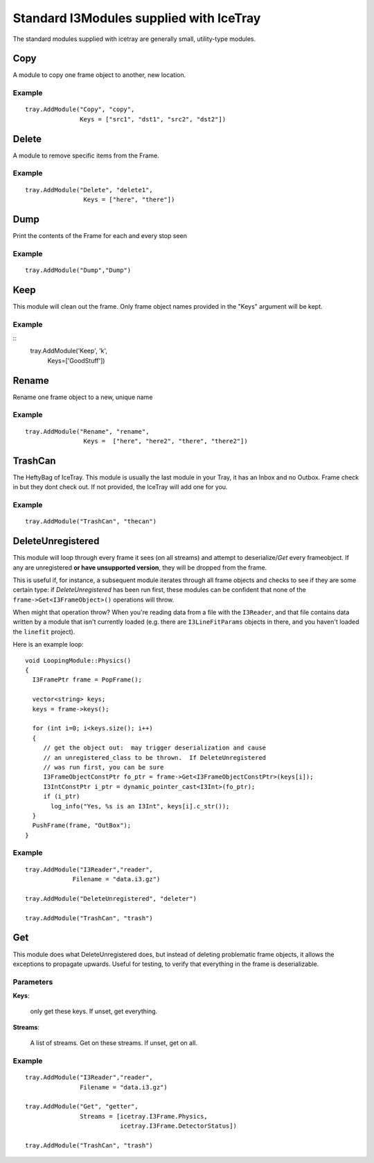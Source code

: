 Standard I3Modules supplied with IceTray
========================================

The standard modules supplied with icetray are generally small,
utility-type modules.

Copy
----

A module to copy one frame object to another, new location.

Example
^^^^^^^

.. highlight:: python

::

  tray.AddModule("Copy", "copy", 
                 Keys = ["src1", "dst1", "src2", "dst2"])
  

Delete
------

A module to remove specific items from the Frame.

Example
^^^^^^^

.. highlight:: python

::

  tray.AddModule("Delete", "delete1",
                  Keys = ["here", "there"])


Dump
----

Print the contents of the Frame for each and every stop seen

Example
^^^^^^^

.. highlight:: python

::

  tray.AddModule("Dump","Dump")

Keep
----

This module will clean out the frame.  Only frame object names provided in the
"Keys" argument will be kept.


Example
^^^^^^^

.. highlight:: python

::
  tray.AddModule('Keep', 'k',
                  Keys=['GoodStuff'])

Rename
------

Rename one frame object to a new, unique name

Example
^^^^^^^

.. highlight:: python

::

  tray.AddModule("Rename", "rename",
                  Keys =  ["here", "here2", "there", "there2"])

TrashCan
--------

The HeftyBag of IceTray.  This module is usually the last module in your Tray, it has an Inbox
and no Outbox.  Frame check in but they dont check out.  If not provided, the IceTray
will add one for you.

Example
^^^^^^^

.. highlight:: python

::

  tray.AddModule("TrashCan", "thecan")

DeleteUnregistered
------------------

This module will loop through every frame it sees (on all streams) and
attempt to deserialize/*Get* every frameobject.  If any are
unregistered **or have unsupported version**, they will be dropped
from the frame.

This is useful if, for instance, a subsequent module iterates through
all frame objects and checks to see if they are some certain type: if
*DeleteUnregistered* has been run first, these modules can be
confident that none of the ``frame->Get<I3FrameObject>()`` operations
will throw.  

When might that operation throw?  When you're reading data from a file
with the ``I3Reader``, and that file contains data written by a module
that isn't currently loaded (e.g. there are ``I3LineFitParams``
objects in there, and you haven't loaded the ``linefit`` project).

.. highlight:: cpp

Here is an example loop::

  void LoopingModule::Physics()
  {
    I3FramePtr frame = PopFrame();
    
    vector<string> keys;
    keys = frame->keys();

    for (int i=0; i<keys.size(); i++)
    {
       // get the object out:  may trigger deserialization and cause
       // an unregistered_class to be thrown.  If DeleteUnregistered
       // was run first, you can be sure 
       I3FrameObjectConstPtr fo_ptr = frame->Get<I3FrameObjectConstPtr>(keys[i]);
       I3IntConstPtr i_ptr = dynamic_pointer_cast<I3Int>(fo_ptr);
       if (i_ptr)
         log_info("Yes, %s is an I3Int", keys[i].c_str());
    }
    PushFrame(frame, "OutBox"); 
  }


Example
^^^^^^^
.. highlight:: python

::

  tray.AddModule("I3Reader","reader",
               Filename = "data.i3.gz")

  tray.AddModule("DeleteUnregistered", "deleter")

  tray.AddModule("TrashCan", "trash")


Get
---

This module does what DeleteUnregistered does, but instead of deleting
problematic frame objects, it allows the exceptions to propagate
upwards.  Useful for testing, to verify that everything in the frame
is deserializable.

Parameters
^^^^^^^^^^

**Keys**:

  only get these keys.  If unset, get everything.

**Streams**:

  A list of streams. Get on these streams.  If unset, get on all.

Example
^^^^^^^
::

  tray.AddModule("I3Reader","reader",
                 Filename = "data.i3.gz")

  tray.AddModule("Get", "getter",
                 Streams = [icetray.I3Frame.Physics,
                            icetray.I3Frame.DetectorStatus])

  tray.AddModule("TrashCan", "trash")


  





       

   
  


   






   


